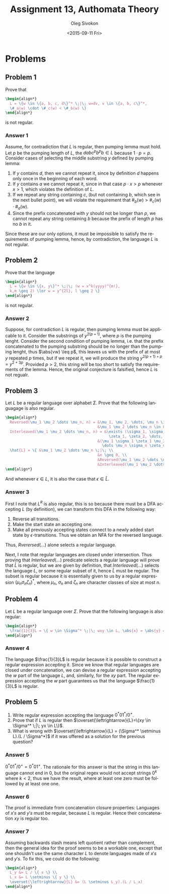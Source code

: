 # -*- fill-column: 80; org-confirm-babel-evaluate: nil -*-

#+TITLE:     Assignment 13, Authomata Theory
#+AUTHOR:    Oleg Sivokon
#+EMAIL:     olegsivokon@gmail.com
#+DATE:      <2015-09-11 Fri>
#+DESCRIPTION: Third assignment in the course 20440 Automata and Formal Languages
#+KEYWORDS: Automata Theory, Formal Languages, Assignment
#+LANGUAGE: en
#+LaTeX_CLASS: article
#+LATEX_HEADER: \usepackage{commath}
#+LATEX_HEADER: \usepackage{pgf}
#+LATEX_HEADER: \usepackage{tikz}
#+LATEX_HEADER: \usetikzlibrary{shapes,backgrounds}
#+LATEX_HEADER: \usepackage{marginnote}
#+LATEX_HEADER: \usepackage{listings}
#+LATEX_HEADER: \usepackage{enumerate}
#+LATEX_HEADER: \usepackage{algpseudocode}
#+LATEX_HEADER: \usepackage{algorithm}
#+LATEX_HEADER: \usepackage{mathtools}
#+LATEX_HEADER: \usetikzlibrary{arrows,automata}
#+LATEX_HEADER: \setlength{\parskip}{16pt plus 2pt minus 2pt}
#+LATEX_HEADER: \renewcommand{\arraystretch}{1.6}
#+LATEX_HEADER: \DeclareMathOperator{\Neg}{Neg}

#+BEGIN_SRC emacs-lisp :exports none
  (setq org-latex-pdf-process
          '("latexmk -pdflatex='pdflatex -shell-escape -interaction nonstopmode' -pdf -f %f")
          org-latex-listings t
          org-src-fontify-natively t
          org-latex-custom-lang-environments '((maxima "maxima"))
          org-listings-escape-inside '("(*@" . "@*)")
          org-babel-latex-htlatex "htlatex")
  (defmacro by-backend (&rest body)
      `(cl-case (when (boundp 'backend) (org-export-backend-name backend))
         ,@body))
#+END_SRC

#+RESULTS:
: by-backend

#+BEGIN_LATEX
\definecolor{codebg}{rgb}{0.96,0.99,0.8}
\definecolor{codestr}{rgb}{0.46,0.09,0.2}
\lstset{%
  backgroundcolor=\color{codebg},
  basicstyle=\ttfamily\scriptsize,
  breakatwhitespace=false,
  breaklines=false,
  captionpos=b,
  framexleftmargin=10pt,
  xleftmargin=10pt,
  framerule=0pt,
  frame=tb,
  keepspaces=true,
  keywordstyle=\color{blue},
  showspaces=false,
  showstringspaces=false,
  showtabs=false,
  stringstyle=\color{codestr},
  tabsize=2
}
\lstnewenvironment{maxima}{%
  \lstset{%
    backgroundcolor=\color{codebg},
    escapeinside={(*@}{@*)},
    aboveskip=20pt,
    captionpos=b,
    label=,
    caption=,
    showstringspaces=false,
    frame=single,
    framerule=0pt,
    basicstyle=\ttfamily\scriptsize,
    columns=fixed}}{}
}
\makeatletter
\newcommand{\verbatimfont}[1]{\renewcommand{\verbatim@font}{\ttfamily#1}}
\makeatother
\verbatimfont{\small}%
\clearpage
#+END_LATEX

* Problems

** Problem 1
   Prove that
   #+HEADER: :exports results
   #+HEADER: :results (by-backend (pdf "latex") (t "raw"))
   #+BEGIN_SRC latex
     \begin{align*}
       L = \{w \in \{a, b, c, d\}^* \;|\; w=dv, v \in \{a, b, c\}^*,
       \#_a(w) \cdot \#_c(w) < \#_b(w) \}
     \end{align*}
   #+END_SRC
   is not regular.

*** Answer 1
    Assume, for contradiction that $L$ is regular, then pumping lemma must hold.
    Let $p$ be the pumping length of $L$, the $dabc^pb^pb \in L$ because $1
    \cdot p=p$.  Consider cases of selecting the middle substring $y$ defined by
    pumping lemma:
    1. If $y$ contains $d$, then we cannot repeat it, since by definition $d$
       happens only once in the beginning of each word.
    2. If $y$ contains $a$ we cannot repeat it, since in that case $p \cdot x >
       p$ whenever $x > 1$, which violates the definition of $L$.
    3. If we repeat any string containing $c$, (but not containing $b$, which
       see in the next bullet point), we will violate the requirement that
       $\#_b(w) > \#_c(w) \cdot \#_a(w)$.
    4. Since the prefix concatenated with $y$ should not be longer than $p$,
       we cannot repeat any string containing $b$ because the prefix of length
       $p$ has no $b$ in it.

    Since these are our only options, it must be impossible to satisfy the
    requirements of pumping lemma, hence, by contradiction, the language $L$ is
    not regular.

** Problem 2
   Prove that the language
   #+HEADER: :exports results
   #+HEADER: :results (by-backend (pdf "latex") (t "raw"))
   #+BEGIN_SRC latex
     \begin{align*}
       L = \{w \in \{x, y\}^* \;|\; (w = x^k(yyyy)^{m!},
       k,m \geq 2) \lor w = y^{2l}, l \geq 2 \}
     \end{align*}
   #+END_SRC
   is not regular.

*** Answer 2
    Suppose, for contradiction $L$ is regular, then pumping lemma must be
    applicable to it.  Consider the substrings of $y^{2(p+1)}$, where $p$ is the
    pumping lenght.  Consider the second condition of pumping lemma, i.e. that
    the prefix concatenated to the pumping substring should be no longer than
    the pumping lenght, thus $\abs{vw} \leq p$, this leaves us with the prefix
    of at most $y$ repeated $p$ times, but if we repeat it, we will produce the
    string $y^{2(p+1)+p} = y^{2+3p}$.  Provided $p > 2$, this string will be too
    short to satisfy the requirements of the lemma.  Hence, the original
    conjecture is falsified, hence $L$ is not regualr.

** Problem 3
   Let $L$ be a regular language over alphabet $\Sigma$.  Prove that the following
   languagage is also regular.
   
   #+HEADER: :exports results
   #+HEADER: :results (by-backend (pdf "latex") (t "raw"))
   #+BEGIN_SRC latex
     \begin{align*}
       Reversed(\mu_1 \mu_2 \dots \mu_n, n) = &\mu_1, \mu_2, \dots, \mu_n \in \Sigma, \\
                                              &\mu_1 \mu_2 \dots \mu_n \in L^R. \\
       Interleaved(\mu_1 \mu_2 \dots \mu_n, n) = &\exists (\sigma_1, \sigma_2, \dots, \sigma_n,
                                                   \zeta_1, \zeta_2, \dots, \zeta_n \in \Sigma): \\
                                              &(\mu_1 \sigma_1 \zeta_1 \mu_2 \sigma_2 \zeta_2 
                                                \dots \mu_n \sigma_n \zeta_n \in L) \\
       \hat{L} = \{ &\mu_1 \mu_2 \dots \mu_n \;|\; \\
                                              &n \geq 0, \\
                                              &Reversed(\mu_1 \mu_2 \dots \mu_n, n), \\
                                              &Interleaved(\mu_1 \mu_2 \dots \mu_n, n) \}
     \end{align*}
   #+END_SRC
   And whenever $\epsilon \in L$, it is also the case that $\epsilon \in \hat{L}$.

*** Answer 3
    First I note that $L^R$ is also regular, this is so because there must be a
    DFA accepting $L$ (by definition), we can transform this DFA in the following way:
    1. Reverse all transitions.
    2. Make the start state an accepting one.
    3. Make all previously accepting states connect to a newly added start state by
       $\epsilon$-transitions.  Thus we obtain an NFA for the reversed language.

    Thus, $Rverersed(\dots)$ alone selects a regular language.
    
    Next, I note that regular languages are closed under intersection.  Thus
    proving that $Interleaved(\dots)$ predicate selects a regular language will
    prove that $\hat{L}$ is regular, but we are given by definition, that
    $Interleaved(\dots)$ selects the language $L$, or some regular subset of it,
    hence $\hat{L}$ must be regular.  The subset is regular because it is
    essentially given to us by a regular expression $(\mu_n \sigma_n
    \zeta_n)^*$, where $\mu_n$, $\sigma_n$ and $\zeta_n$ are character classes
    of size at most $n$.

** Problem 4
   Let $L$ be a regular language over $\Sigma$.  Prove that the following
   language is also regular:
   #+HEADER: :exports results
   #+HEADER: :results (by-backend (pdf "latex") (t "raw"))
   #+BEGIN_SRC latex
     \begin{align*}
       \frac{1}{3}L = \{ w \in \Sigma^* \;|\; wxy \in L, \abs{x} = \abs{y} = \abs{w} \}
     \end{align*}
   #+END_SRC

*** Answer 4
    The language $\frac{1}{3}L$ is regular because it is possible to construct a
    regular expression accepting it.  Since we know that regular languages are
    closed under concatenation, we can devise a regular expression accepting the
    $w$ part of the language $L$, and, similarly, for the $xy$ part.  The
    regular expression accepting the $w$ part guarantees us that the language
    $\frac{1}{3}L$ is regular.

** Problem 5
   1. Write regular expression accepting the language $0^*01^*/0^+$.
   2. Prove that if $L$ is regular then
      $\overset{\leftrightarrow}{L}=\{xy \in \Sigma^* \;|\; yx \in
      L\}$.
   3. What is wrong with $\overset{\leftrightarrow}{L} = (\Sigma^*
      \setminus L).(L / \Sigma^*)$ if it was offered as a solution for the
      previous question?

*** Answer 5
    $0^*01^*/0^+ = 0^*01^+$.  The rationale for this answer is that the string
    in this language cannot end in 0, but the original regex would not accept
    strings $0^k$ where $k < 2$, thus we have the result, where at least one
    zero must be followed by at least one one.

*** Answer 6
    The proof is immediate from concatenation closure properties: Languages of
    $x's$ and $y's$ must be regular, because $L$ is regular. Hence their
    concatenation $xy$ is regular too.

*** Answer 7
    Assuming backwards slash means left quotient rather than complement, then
    the general idea for the proof seems to be a workable one, except that one
    shouldn't use the same character $L$ to denote languages made of $x's$ and
    $y's$.  To fix this, we could do the following:

    #+HEADER: :exports results
    #+HEADER: :results (by-backend (pdf "latex") (t "raw"))
    #+BEGIN_SRC latex
      \begin{align*}
        L_y &= L / \{ x \} \\
        L_x &= L \setminus \{ y \} \\
        \overset{\leftrightarrow}{L} &= (L \setminus L_y).(L / L_x)
      \end{align*}
    #+END_SRC
